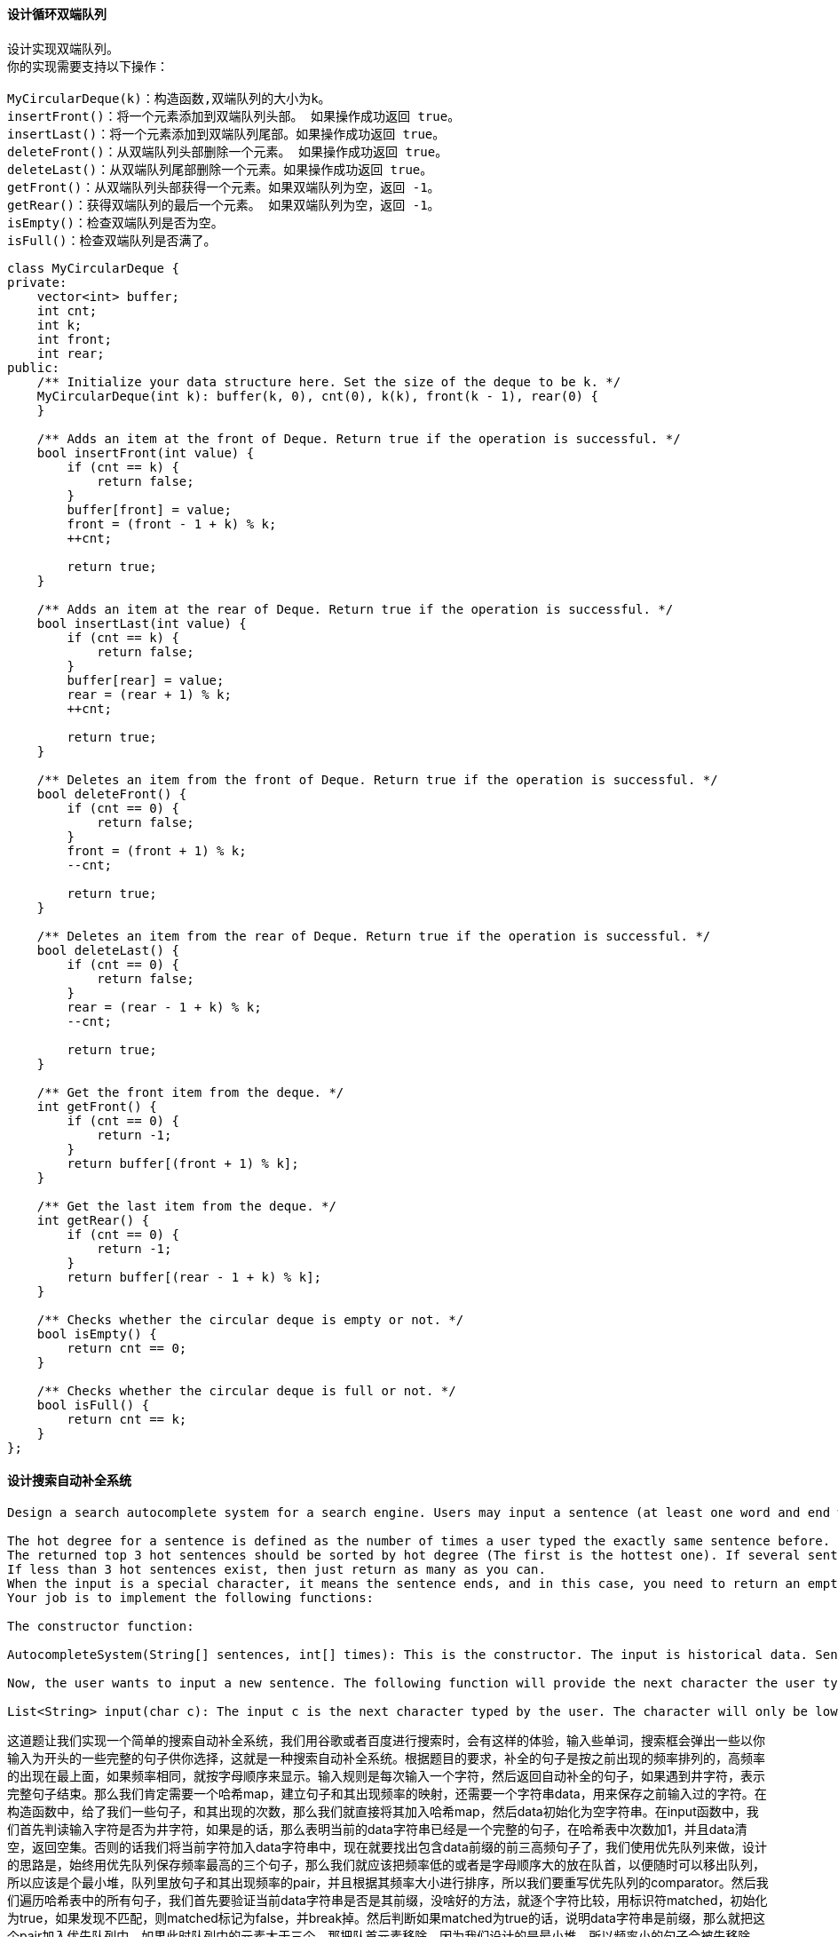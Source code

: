 ==== 设计循环双端队列

----
设计实现双端队列。
你的实现需要支持以下操作：

MyCircularDeque(k)：构造函数,双端队列的大小为k。
insertFront()：将一个元素添加到双端队列头部。 如果操作成功返回 true。
insertLast()：将一个元素添加到双端队列尾部。如果操作成功返回 true。
deleteFront()：从双端队列头部删除一个元素。 如果操作成功返回 true。
deleteLast()：从双端队列尾部删除一个元素。如果操作成功返回 true。
getFront()：从双端队列头部获得一个元素。如果双端队列为空，返回 -1。
getRear()：获得双端队列的最后一个元素。 如果双端队列为空，返回 -1。
isEmpty()：检查双端队列是否为空。
isFull()：检查双端队列是否满了。
----

[source, cpp, linenums]
----
class MyCircularDeque {
private:
    vector<int> buffer;
    int cnt;
    int k;
    int front;
    int rear;
public:
    /** Initialize your data structure here. Set the size of the deque to be k. */
    MyCircularDeque(int k): buffer(k, 0), cnt(0), k(k), front(k - 1), rear(0) {
    }

    /** Adds an item at the front of Deque. Return true if the operation is successful. */
    bool insertFront(int value) {
        if (cnt == k) {
            return false;
        }
        buffer[front] = value;
        front = (front - 1 + k) % k;
        ++cnt;

        return true;
    }

    /** Adds an item at the rear of Deque. Return true if the operation is successful. */
    bool insertLast(int value) {
        if (cnt == k) {
            return false;
        }
        buffer[rear] = value;
        rear = (rear + 1) % k;
        ++cnt;

        return true;
    }

    /** Deletes an item from the front of Deque. Return true if the operation is successful. */
    bool deleteFront() {
        if (cnt == 0) {
            return false;
        }
        front = (front + 1) % k;
        --cnt;

        return true;
    }

    /** Deletes an item from the rear of Deque. Return true if the operation is successful. */
    bool deleteLast() {
        if (cnt == 0) {
            return false;
        }
        rear = (rear - 1 + k) % k;
        --cnt;

        return true;
    }

    /** Get the front item from the deque. */
    int getFront() {
        if (cnt == 0) {
            return -1;
        }
        return buffer[(front + 1) % k];
    }

    /** Get the last item from the deque. */
    int getRear() {
        if (cnt == 0) {
            return -1;
        }
        return buffer[(rear - 1 + k) % k];
    }

    /** Checks whether the circular deque is empty or not. */
    bool isEmpty() {
        return cnt == 0;
    }

    /** Checks whether the circular deque is full or not. */
    bool isFull() {
        return cnt == k;
    }
};
----

==== 设计搜索自动补全系统

----
Design a search autocomplete system for a search engine. Users may input a sentence (at least one word and end with a special character '#'). For each character they type except '#', you need to return the top 3historical hot sentences that have prefix the same as the part of sentence already typed. Here are the specific rules:

The hot degree for a sentence is defined as the number of times a user typed the exactly same sentence before.
The returned top 3 hot sentences should be sorted by hot degree (The first is the hottest one). If several sentences have the same degree of hot, you need to use ASCII-code order (smaller one appears first).
If less than 3 hot sentences exist, then just return as many as you can.
When the input is a special character, it means the sentence ends, and in this case, you need to return an empty list.
Your job is to implement the following functions:

The constructor function:

AutocompleteSystem(String[] sentences, int[] times): This is the constructor. The input is historical data. Sentences is a string array consists of previously typed sentences. Times is the corresponding times a sentence has been typed. Your system should record these historical data.

Now, the user wants to input a new sentence. The following function will provide the next character the user types:

List<String> input(char c): The input c is the next character typed by the user. The character will only be lower-case letters ('a' to 'z'), blank space (' ') or a special character ('#'). Also, the previously typed sentence should be recorded in your system. The output will be the top 3 historical hot sentences that have prefix the same as the part of sentence already typed.
----

这道题让我们实现一个简单的搜索自动补全系统，我们用谷歌或者百度进行搜索时，会有这样的体验，输入些单词，搜索框会弹出一些以你输入为开头的一些完整的句子供你选择，这就是一种搜索自动补全系统。根据题目的要求，补全的句子是按之前出现的频率排列的，高频率的出现在最上面，如果频率相同，就按字母顺序来显示。输入规则是每次输入一个字符，然后返回自动补全的句子，如果遇到井字符，表示完整句子结束。那么我们肯定需要一个哈希map，建立句子和其出现频率的映射，还需要一个字符串data，用来保存之前输入过的字符。在构造函数中，给了我们一些句子，和其出现的次数，那么我们就直接将其加入哈希map，然后data初始化为空字符串。在input函数中，我们首先判读输入字符是否为井字符，如果是的话，那么表明当前的data字符串已经是一个完整的句子，在哈希表中次数加1，并且data清空，返回空集。否则的话我们将当前字符加入data字符串中，现在就要找出包含data前缀的前三高频句子了，我们使用优先队列来做，设计的思路是，始终用优先队列保存频率最高的三个句子，那么我们就应该把频率低的或者是字母顺序大的放在队首，以便随时可以移出队列，所以应该是个最小堆，队列里放句子和其出现频率的pair，并且根据其频率大小进行排序，所以我们要重写优先队列的comparator。然后我们遍历哈希表中的所有句子，我们首先要验证当前data字符串是否是其前缀，没啥好的方法，就逐个字符比较，用标识符matched，初始化为true，如果发现不匹配，则matched标记为false，并break掉。然后判断如果matched为true的话，说明data字符串是前缀，那么就把这个pair加入优先队列中，如果此时队列中的元素大于三个，那把队首元素移除，因为我们设计的是最小堆，所以频率小的句子会被先移除。然后就是将优先队列的元素加到结果res中，由于先出队列的是频率小的句子，所以要加到结果res的末尾，参见代码如下： +

[source, cpp, linenums]
----
class AutocompleteSystem {
public:
    AutocompleteSystem(vector<string> sentences, vector<int> times) {
        for (int i = 0; i < sentences.size(); ++i) {
            freq[sentences[i]] += times[i];
        }
        data = "";
    }

    vector<string> input(char c) {
        if (c == '#') {
            ++freq[data];
            data = "";
            return {};
        }
        data.push_back(c);
        auto cmp = [](pair<string, int>& a, pair<string, int>& b) {
            return a.second > b.second || (a.second == b.second && a.first < b.first);
        };
        priority_queue<pair<string, int>, vector<pair<string, int>>, decltype(cmp) > q(cmp);
        for (auto f : freq) {
            bool matched = true;
            for (int i = 0; i < data.size(); ++i) {
                if (data[i] != f.first[i]) {
                    matched = false;
                    break;
                }
            }
            if (matched) {
                q.push(f);
                if (q.size() > 3) q.pop();
            }
        }
        vector<string> res(q.size());
        for (int i = q.size() - 1; i >= 0; --i) {
            res[i] = q.top().first; q.pop();
        }
        return res;
    }

private:
    unordered_map<string, int> freq;
    string data;
};
----

==== 子数组的最大平均值

Given an array consisting of n integers, find the contiguous subarray of given length k that has the maximum average value. And you need to output the maximum average value. +

这道题给了我们一个数组nums，还有一个数字k，让我们找长度为k且平均值最大的子数组。由于子数组必须是连续的，所以我们不能给数组排序。那么怎么办呢，在博主印象中，计算子数组之和的常用方法应该是建立累加数组，然后我们可以快速计算出任意一个长度为k的子数组，用来更新结果res，从而得到最大的那个，参见代码如下： +

**解法1:** +
[source, cpp, linenums]
----
class Solution {
public:
    double findMaxAverage(vector<int>& nums, int k) {
        int n = nums.size();
        vector<int> sums = nums;
        for (int i = 1; i < n; ++i) {
            sums[i] = sums[i - 1] + nums[i];
        }
        double mx = sums[k - 1];
        for (int i = k; i < n; ++i) {
            mx = max(mx, (double)sums[i] - sums[i - k]);
        }
        return mx / k;
    }
};
----

由于这道题子数组的长度k是确定的，所以我们其实没有必要建立整个累加数组，而是先算出前k个数字的和，然后就像维护一个滑动窗口一样，将窗口向右移动一位，即加上一个右边的数字，减去一个左边的数字，就等同于加上右边数字减去左边数字的差值，然后每次更新结果res即可，参见代码如下： +

**解法2:** +
[source, cpp, linenums]
----
class Solution {
public:
    double findMaxAverage(vector<int>& nums, int k) {
        double sum = accumulate(nums.begin(), nums.begin() + k, 0), res = sum;
        for (int i = k; i < nums.size(); ++i) {
            sum += nums[i] - nums[i - k];
            res = max(res, sum);
        }
        return res / k;
    }
};

----

==== 子数组的最大平均值之二

Given an array consisting of n integers, find the contiguous subarray whose length is greater than or equal to k that has the maximum average value. And you need to output the maximum average value. +

这道题是之前那道Maximum Average Subarray I的拓展，那道题说是要找长度为k的子数组的最大平均值，而这道题要找长度大于等于k的子数组的最大平均值。加了个大于k的条件，那么情况就复杂很多了，之前只要遍历所有长度为k的子数组就行了，现在还要包括所有长度大于k的子数组。我们首先来看brute force的方法，就是遍历所有的长度大于等于k的子数组，并计算平均值并更新结果res。那么我们先建立累加和数组sums，结果res初始化为前k个数字的平均值，然后让i从k+1个数字开始遍历，那么此时的sums[i]就是前k+1个数组组成的子数组之和，我们用其平均数来更新结果res，然后要做的就是从开头开始去掉数字，直到子数组剩余k个数字为止，然后用其平均值来更新解结果res，通过这种方法，我们就遍历了所有长度大于等于k的子数组。这里需要注意的一点是，更新结果res的步骤不能写成res = min(res, t / (i + 1)) 这种形式，会TLE，必须要在if中判断 t > res * (i + 1) 才能accept，写成t / (i + 1) > res 也不行，必须要用乘法，这也说明了计算机不喜欢算除法吧，参见代码如下： +

**解法1:** +
[source, cpp, linenums]
----
class Solution {
public:
    double findMaxAverage(vector<int>& nums, int k) {
        int n = nums.size();
        vector<int> sums = nums;
        for (int i = 1; i < n; ++i) {
            sums[i] = sums[i - 1] + nums[i];
        }
        double res = (double)sums[k - 1] / k;
        for (int i = k; i < n; ++i) {
            double t = sums[i];
            if (t > res * (i + 1)) res = t / (i + 1);
            for (int j = i - k; j >= 0; --j) {
                t = sums[i] -  sums[j];
                if (t > res * (i - j)) res = t / (i - j);
            }
        }
        return res;
    }
};
----

我们再来看一种O(n2)时间复杂度的方法，这里对上面的解法进行了空间上的优化，并没有长度为n数组，而是使用了preSum和sum两个变量来代替，preSum初始化为前k个数字之和，sum初始化为preSum，结果res初始化为前k个数字的平均值，
然后从第k+1个数字开始遍历，首先preSum加上这个数字，sum更新为preSum，然后此时用当前k+1个数字的平均值来更新结果res。
和上面的方法一样，我们还是要从开头开始去掉数字，直到子数组剩余k个数字为止，然后用其平均值来更新解结果res，那么每次就用sum减去nums[j]，就可以不断的缩小子数组的长度了，用当前平均值更新结果res，注意还是要用乘法来判断大小，参见代码如下: +

**解法2:** +
[source, cpp, linenums]
----
class Solution {
public:
    double findMaxAverage(vector<int>& nums, int k) {
        double preSum = accumulate(nums.begin(), nums.begin() + k, 0);
        double sum = preSum, res = preSum / k;
        for (int i = k; i < nums.size(); ++i) {
            preSum += nums[i];
            sum = preSum;
            if (sum > res * (i + 1)) res = sum / (i + 1);
            for (int j = 0; j <= i - k; ++j) {
                sum -= nums[j];
                if (sum > res * (i - j)) res = sum / (i - j);
            }
        }
        return res;
    }
};
----

----
下面来看一种优化时间复杂度到O(nlg(max - min))的解法，其中max和min分别是数组中的最大值和最小值，是利用了二分搜索法，博主之前写了一篇LeetCode Binary Search Summary 二分搜索法小结的博客，这里的二分法应该是小结的第四类，也是最难的那一类，因为判断折半的方向是一个子函数，这里我们没有用子函数，而是写到了一起，可以抽出来成为一个子函数，这一类的特点就是不再是简单的大小比较，而是需要一些复杂的操作来确定折半方向。这里主要借鉴了蔡文森特大神的帖子，所求的最大平均值一定是介于原数组的最大值和最小值之间，所以我们的目标是用二分法来快速的在这个范围内找到我们要求的最大平均值，初始化left为原数组的最小值，right为原数组的最大值，然后mid就是left和right的中间值，难点就在于如何得到mid和要求的最大平均值之间的大小关系，从而判断折半方向。我们想，如果我们已经算出来了这个最大平均值maxAvg，那么对于任意一个长度大于等于k的数组，如果让每个数字都减去maxAvg，那么得到的累加差值一定是小于等于0的，这个不难理解，比如下面这个数组：

[1, 2, 3, 4]   k = 2

我们一眼就可以看出来最大平均值maxAvg = 3.5，所以任何一个长度大于等于2的子数组每个数字都减去maxAvg的差值累加起来都小于等于0，只有产生这个最大平均值的子数组[3, 4]，算出来才正好等于0，其他都是小于0的。那么我们可以根据这个特点来确定折半方向，我们通过left和right值算出来的mid，可以看作是maxAvg的一个candidate，所以我们就让数组中的每一个数字都减去mid，然后算差值的累加和，一旦发现累加和大于0了，那么说明我们mid比maxAvg小，这样就可以判断方向了。

我们建立一个累加和数组sums，然后求出原数组中最小值赋给left，最大值赋给right，题目中说了误差是1e-5，所以我们的循环条件就是right比left大1e-5，然后我们算出来mid，定义一个minSum初始化为0，布尔型变量check，初始化为false。然后开始遍历数组，先更新累加和数组sums，注意这个累加和数组不是原始数字的累加，而是它们和mid相减的差值累加。我们的目标是找长度大于等于k的子数组的平均值大于mid，由于我们每个数组都减去了mid，那么就转换为找长度大于等于k的子数组的差累积值大于0。我们建立差值累加数组的意义就在于通过sums[i] - sums[j]来快速算出j和i位置中间数字之和，那么我们只要j和i中间正好差k个数字即可，然后minSum就是用来保存j位置之前的子数组差累积的最小值，所以当i >= k时，我们用sums[i - k]来更新minSum，这里的i - k就是j的位置，然后判断如果sums[i] - minSum > 0了，说明我们找到了一段长度大于等k的子数组平均值大于mid了，就可以更新left为mid了，我们标记check为true，并退出循环。在for循环外面，当check为true的时候，left更新为mid，否则right更新为mid，参见代码如下：
----

**解法3:** +
[source, cpp, linenums]
----
class Solution {
public:
    double findMaxAverage(vector<int>& nums, int k) {
        int n = nums.size();
        vector<double> sums(n + 1, 0);
        double left = *min_element(nums.begin(), nums.end());
        double right = *max_element(nums.begin(), nums.end());
        while (right - left > 1e-5) {
            double minSum = 0, mid = left + (right - left) / 2;
            bool check = false;
            for (int i = 1; i <= n; ++i) {
                sums[i] = sums[i - 1] + nums[i - 1] - mid;
                if (i >= k) {
                    minSum = min(minSum, sums[i - k]);
                }
                if (i >= k && sums[i] > minSum) {check = true; break;}
            }
            if (check) left = mid;
            else right = mid;
        }
        return left;
    }
};
----

下面这种解法对上面的方法优化了空间复杂度 ，使用preSum和sum来代替数组，思路和上面完全一样，可以参加上面的讲解，注意这里我们的第二个if中是判断i >= k - 1，而上面的方法是判断i >= k，这是因为上面的sums数组初始化了n + 1个元素，注意坐标的转换，而第一个if中i >= k不变是因为j和i之间就差了k个，所以不需要考虑坐标的转换，参见代码如下： +

**解法4:** +
[source, cpp, linenums]
----
class Solution {
public:
    double findMaxAverage(vector<int>& nums, int k) {
        double left = *min_element(nums.begin(), nums.end());
        double right = *max_element(nums.begin(), nums.end());
        while (right - left > 1e-5) {
            double minSum = 0, sum = 0, preSum = 0, mid = left + (right - left) / 2;
            bool check = false;
            for (int i = 0; i < nums.size(); ++i) {
                sum += nums[i] - mid;
                if (i >= k) {
                    preSum += nums[i - k] - mid;
                    minSum = min(minSum, preSum);
                }
                if (i >= k - 1 && sum > minSum) {check = true; break;}
            }
            if (check) left = mid;
            else right = mid;
        }
        return left;
    }
};
----

==== 设置不匹配

----
The set S originally contains numbers from 1 to n. But unfortunately, due to the data error, one of the numbers in the set got duplicated to another number in the set, which results in repetition of one number and loss of another number.

Given an array nums representing the data status of this set after the error. Your task is to firstly find the number occurs twice and then find the number that is missing. Return them in the form of an array.
----
这道题给了我们一个长度为n的数组，说里面的数字是从1到n，但是有一个数字重复出现了一次，从而造成了另一个数字的缺失，让我们找出重复的数字和缺失的数字。那么最直接的一种解法就是统计每个数字出现的次数了，然后再遍历次数数组，如果某个数字出现了两次就是重复数，如果出现了0次，就是缺失数，参见代码如下： +

**解法1:** +
[source, cpp, linenums]
----
class Solution {
public:
    vector<int> findErrorNums(vector<int>& nums) {
        vector<int> res(2, 0), cnt(nums.size(), 0);
        for (int num : nums) ++cnt[num - 1];
        for (int i = 0; i < cnt.size(); ++i) {
            if (res[0] != 0 && res[1] != 0) return res;
            if (cnt[i] == 2) res[0] = i + 1;
            else if (cnt[i] == 0) res[1] = i + 1;
        }
        return res;
    }
};
----

我们来看一种更省空间的解法，这种解法思路相当巧妙，遍历每个数字，然后将其应该出现的位置上的数字变为其相反数，这样如果我们再变为其相反数之前已经成负数了，说明该数字是重复数，将其将入结果res中，然后再遍历原数组，如果某个位置上的数字为正数，说明该位置对应的数字没有出现过，加入res中即可，参见代码如下： +

**解法2:** +
[source, cpp, linenums]
----
class Solution {
public:
    vector<int> findErrorNums(vector<int>& nums) {
        vector<int> res(2, -1);
        for (int i : nums) {
            if (nums[abs(i) - 1] < 0) res[0] = abs(i);
            else nums[abs(i) - 1] *= -1;
        }
        for (int i = 0; i < nums.size(); ++i) {
            if (nums[i] > 0) res[1] = i + 1;
        }
        return res;
    }
};
----

下面这种方法也很赞，首先我们把乱序的数字放到其正确的位置上，用while循环来不停的放，直到该数字在正确的位置上，那么一旦数组有序了，我们只要从头遍历就能直接找到重复的数字，然后缺失的数字同样也就知道了，参见代码如下： +
**解法3:** +
[source, cpp, linenums]
----
class Solution {
public:
    vector<int> findErrorNums(vector<int>& nums) {
        for (int i = 0; i < nums.size(); ++i) {
            while (nums[i] != nums[nums[i] - 1]) swap(nums[i], nums[nums[i] - 1]);
        }
        for (int i = 0; i < nums.size(); ++i) {
            if (nums[i] != i + 1) return {nums[i], i + 1};
        }
    }
};
----

==== 链对的最大长度

----
You are given n pairs of numbers. In every pair, the first number is always smaller than the second number.

Now, we define a pair (c, d) can follow another pair (a, b) if and only if b < c. Chain of pairs can be formed in this fashion.

Given a set of pairs, find the length longest chain which can be formed. You needn't use up all the given pairs. You can select pairs in any order.
----

这道题给了我们一些链对，规定了如果后面链对的首元素大于前链对的末元素，那么这两个链对就可以链起来，问我们最大能链多少个。
那么我们想，由于规定了链对的首元素一定小于尾元素，我们需要比较的是某个链表的首元素和另一个链表的尾元素之间的关系，
如果整个链对数组是无序的，那么就很麻烦，所以我们需要做的是首先对链对数组进行排序，按链对的尾元素进行排序，小的放前面。
这样我们就可以利用Greedy算法进行求解了。我们可以用一个栈，先将第一个链对压入栈，然后对于后面遍历到的每一个链对，
我们看其首元素是否大于栈顶链对的尾元素，如果大于的话，就将当前链对压入栈，这样最后我们返回栈中元素的个数即可，参见代码如下： +

**解法1:** +
[source, cpp, linenums]
----
class Solution {
public:
    int findLongestChain(vector<vector<int>>& pairs) {
        stack<vector<int>> st;
        sort(pairs.begin(), pairs.end(), [](vector<int>& a, vector<int>& b) {
            return a[1] < b[1];
        });
        for (auto pair : pairs) {
            if (st.empty()) st.push(pair);
            else {
                auto t = st.top();
                if (pair[0] > t[1]) st.push(pair);
            }
        }
        return st.size();
    }
};
----

我们可以对上面解法的空间进行优化，并不需要用栈来记录最长链上的每一个链对。而是用一个变量end来记录当前比较到的尾元素的值，初始化为最小值，然后遍历的时候，如果当前链对的首元素大于end，那么结果res自增1，end更新为当前链对的尾元素，参见代码如下： +

**解法2:** +
[source, cpp, linenums]
----
class Solution {
public:
    int findLongestChain(vector<vector<int>>& pairs) {
        int res = 0, end = INT_MIN;
        sort(pairs.begin(), pairs.end(), [](vector<int>& a, vector<int>& b) {
            return a[1] < b[1];
        });
        for (auto pair : pairs) {
            if (pair[0] > end) {
                ++res;
                end = pair[1];
            }
        }
        return res;
    }
};
----

==== 回文子字符串

----
Given a string, your task is to count how many palindromic substrings in this string.

The substrings with different start indexes or end indexes are counted as different substrings even they consist of same characters.
----

这道题给了我们一个字符串，让我们计算有多少个回文子字符串。博主看到这个题，下意识的想着应该是用DP来做，哼哼哧哧写了半天，修修补补，终于通过了，但是博主写的DP不是最简便的方法，略显复杂，这里就不贴了。还是直接讲解大神们的解法好了。其实这道题也可以用递归来做，而且思路非常的简单粗暴。就是以字符串中的每一个字符都当作回文串中间的位置，然后向两边扩散，每当成功匹配两个左右两个字符，结果res自增1，然后再比较下一对。注意回文字符串有奇数和偶数两种形式，如果是奇数长度，那么i位置就是中间那个字符的位置，所以我们左右两遍都从i开始遍历；如果是偶数长度的，那么i是最中间两个字符的左边那个，右边那个就是i+1，这样就能cover所有的情况啦，而且都是不同的回文子字符串，参见代码如下： +

**解法1:** +
[source, cpp, linenums]
----
class Solution {
public:
    int countSubstrings(string s) {
        if (s.empty()) return 0;
        int n = s.size(), res = 0;
        for (int i = 0; i < n; ++i) {
            helper(s, i, i, res);
            helper(s, i, i + 1, res);
        }
        return res;
    }
    void helper(string s, int i, int j, int& res) {
        while (i >= 0 && j < s.size() && s[i] == s[j]) {
            --i; ++j; ++res;
        }
    }
};
----

在刚开始的时候博主提到了自己写的DP的方法比较复杂，为什么呢，因为博主的dp[i][j]定义的是范围[i, j]之间的子字符串的个数，这样我们其实还需要一个二维数组来记录子字符串[i, j]是否是回文串，那么我们直接就将dp[i][j]定义成子字符串[i, j]是否是回文串就行了，然后我们i从n-1往0遍历，j从i往n-1遍历，然后我们看s[i]和s[j]是否相等，这时候我们需要留意一下，有了s[i]和s[j]相等这个条件后，i和j的位置关系很重要，如果i和j相等了，那么dp[i][j]肯定是true；如果i和j是相邻的，那么dp[i][j]也是true；如果i和j中间只有一个字符，那么dp[i][j]还是true；如果中间有多余一个字符存在，那么我们需要看dp[i+1][j-1]是否为true，若为true，那么dp[i][j]就是true。赋值dp[i][j]后，如果其为true，结果res自增1，参见代码如下： +

**解法2:** +
[source, cpp, linenums]
----
class Solution {
public:
    int countSubstrings(string s) {
        int n = s.size(), res = 0;
        vector<vector<bool>> dp(n, vector<bool>(n, false));
        for (int i = n - 1; i >= 0; --i) {
            for (int j = i; j < n; ++j) {
                dp[i][j] = (s[i] == s[j]) && (j - i <= 2 || dp[i + 1][j - 1]);
                if (dp[i][j]) ++res;
            }
        }
        return res;
    }
};
----

==== 替换单词
----
In English, we have a concept called root, which can be followed by some other words to form another longer word - let's call this word successor. For example, the root an, followed by other, which can form another word another.

Now, given a dictionary consisting of many roots and a sentence. You need to replace all the successor in the sentence with the root forming it. If a successor has many roots can form it, replace it with the root with the shortest length.

You need to output the sentence after the replacement.
----

这道题给了我们一个前缀字典，又给了一个句子，让我们将句子中较长的单词换成其前缀(如果在前缀字典中存在的话)。我们对于句子中的一个长单词如何找前缀呢，是不是可以根据第一个字母来快速定位呢，比如cattle这个单词的首字母是c，那么我们在前缀字典中找所有开头是c的前缀，为了方便查找，我们将首字母相同的前缀都放到同一个数组中，总共需要26个数组，所以我们可以定义一个二维数组来装这些前缀。
还有，我们希望短前缀在长前缀的前面，因为题目中要求用最短的前缀来替换单词，所以我们可以先按单词的长度来给所有的前缀排序，然后再依次加入对应的数组中，这样就可以保证短的前缀在前面。 +

下面我们就要来遍历句子中的每一个单词了，由于C++中没有split函数，所以我们就采用字符串流来提取每一个单词，对于遍历到的单词，我们根据其首字母查找对应数组中所有以该首字母开始的前缀，然后直接用substr函数来提取单词中和前缀长度相同的子字符串来跟前缀比较，如果二者相等，说明可以用前缀来替换单词，然后break掉for循环。别忘了单词之前还要加上空格，参见代码如下： +

**解法1:** +
[source, cpp, linenums]
----
class Solution {
public:
    string replaceWords(vector<string>& dict, string sentence) {
        string res = "", t = "";
        vector<vector<string>> v(26);
        istringstream is(sentence);
        sort(dict.begin(), dict.end(), [](string &a, string &b) {return a.size() < b.size();});
        for (string word : dict) {
            v[word[0] - 'a'].push_back(word);
        }
        while (is >> t) {
            for (string word : v[t[0] - 'a']) {
                if (t.substr(0, word.size()) == word) {
                    t = word;
                    break;
                }
            }
            res += t + " ";
        }
        res.pop_back();
        return res;
    }
};
----

你以为想出了上面的解法，这道题就算做完了？? Naive! ! ! 这道题最好的解法其实是用前缀树(Trie / Prefix Tree)来做，关于前缀树使用之前有一道很好的入门题Implement Trie (Prefix Tree)。了解了前缀树的原理机制，那么我们就可以发现这道题其实很适合前缀树的特点。我们要做的就是把所有的前缀都放到前缀树里面，而且在前缀的最后一个结点的地方将标示isWord设为true，表示从根节点到当前结点是一个前缀，然后我们在遍历单词中的每一个字母，我们都在前缀树查找，如果当前字母对应的结点的表示isWord是true，我们就返回这个前缀，如果当前字母对应的结点在前缀树中不存在，我们就返回原单词，这样就能完美的解决问题了。所以啊，以后遇到了有关前缀或者类似的问题，一定不要忘了前缀树这个神器哟～ +

**解法2:** +
[source, cpp, linenums]
----
class Solution {
public:
    class TrieNode {
    public:
        bool isWord;
        TrieNode *child[26];
        TrieNode(): isWord(false) {
            for (auto &a : child) a = NULL;
        }
    };

    string replaceWords(vector<string>& dict, string sentence) {
        string res = "", t = "";
        istringstream is(sentence);
        TrieNode *root = new TrieNode();
        for (string word : dict) {
            insert(root, word);
        }
        while (is >> t) {
            if (!res.empty()) res += " ";
            res += findPrefix(root, t);
        }
        return res;
    }

    void insert(TrieNode* node, string word) {
        for (char c : word) {
            if (!node->child[c - 'a']) node->child[c - 'a'] = new TrieNode();
            node = node->child[c - 'a'];
        }
        node->isWord = true;
    }

    string findPrefix(TrieNode* node, string word) {
        string cur = "";
        for (char c : word) {
            if (!node->child[c - 'a']) break;
            cur.push_back(c);
            node = node->child[c - 'a'];
            if (node->isWord) return cur;
        }
        return word;
    }
};
----

==== 刀塔二参议院

----
In the world of Dota2, there are two parties: the Radiant and the Dire.

The Dota2 senate consists of senators coming from two parties. Now the senate wants to make a decision about a change in the Dota2 game. The voting for this change is a round-based procedure. In each round, each senator can exercise one of the two rights:

Ban one senator's right:
A senator can make another senator lose all his rights in this and all the following rounds.
Announce the victory:
If this senator found the senators who still have rights to vote are all from the same party, he can announce the victory and make the decision about the change in the game.

Given a string representing each senator's party belonging. The character 'R' and 'D' represent the Radiant party and the Dire party respectively. Then if there are n senators, the size of the given string will be n.

The round-based procedure starts from the first senator to the last senator in the given order. This procedure will last until the end of voting. All the senators who have lost their rights will be skipped during the procedure.

Suppose every senator is smart enough and will play the best strategy for his own party, you need to predict which party will finally announce the victory and make the change in the Dota2 game. The output should be Radiant or Dire.
----

该来的总会来！！！自从上次LeetCode拿提莫出题Teemo Attacking后，我就知道刀塔早晚也难逃魔掌，这道题直接就搞起了刀塔二。不过话说如果你是从魔兽3无缝过渡到刀塔，那么应该熟悉了两个阵营的叫法，近卫和天灾。刀塔二里面不知道搞什么鬼，改成了光辉和梦魇，不管了，反正跟这道题的解法没什么关系。这道题模拟了刀塔类游戏开始之前的BP过程，两个阵营按顺序Ban掉对方的英雄，看最后谁剩下来了，就返回哪个阵营。那么博主能想到的简单暴力的方法就是先统计所有R和D的个数，然后从头开始遍历，如果遇到了R，就扫描之后所有的位置，然后还要扫描R前面的位置，这就要用到数组的环形遍历的知识了，其实就是坐标对总长度取余，使其不会越界，如果我们找到了下一个D，就将其标记为B，然后对应的计数器cntR自减1。对于D也是同样处理，我们的while循环的条件是cntR和cntD都要大于0，当有一个等于0了的话，那么推出循环，返回那个不为0的阵营即可，参见代码如下： +

**解法1:** +
[source, cpp, linenums]
----
class Solution {
public:
    string predictPartyVictory(string senate) {
        int n = senate.size(), cntR = 0, cntD = 0;
        for (char c : senate) {
            c == 'R' ? ++cntR : ++cntD;
        }
        if (cntR == 0) return "Dire";
        if (cntD == 0) return "Radiant";
        while (cntR > 0 && cntD > 0) {
            for (int i = 0; i < n; ++i) {
                if (senate[i] == 'R') {
                    for (int j = i + 1; j < i + n; ++j) {
                        if (senate[j % n] == 'D') {
                            senate[j % n] = 'B';
                            --cntD;
                            break;
                        }
                    }
                } else if (senate[i] == 'D') {
                    for (int j = i + 1; j < i + n; ++j) {
                        if (senate[j % n] == 'R') {
                            senate[j % n] = 'B';
                            --cntR;
                            break;
                        }
                    }
                }
            }
        }
        return cntR != 0 ? "Radiant" : "Dire";
    }
};
----

上面的暴力搜索的方法略显复杂，我们其实有更好的方法来做，我们可以用两个队列queue，把各自阵营的位置存入不同的队列里面，然后进行循环，每次从两个队列各取一个位置出来，看其大小关系，小的那个说明在前面，就可以把后面的那个Ban掉，所以我们要把小的那个位置要加回队列里面，但是不能直接加原位置，因为下一轮才能再轮到他来Ban，所以我们要加上一个n，再排入队列。这样当某个队列为空时，推出循环，我们返回不为空的那个阵营，参见代码如下： +
**解法2:** +
[source, cpp, linenums]
----
class Solution {
public:
    string predictPartyVictory(string senate) {
        int n = senate.size();
        queue<int> q1, q2;
        for (int i = 0; i < n; ++i) {
            (senate[i] == 'R') ? q1.push(i) : q2.push(i);
        }
        while (!q1.empty() && !q2.empty()) {
            int i = q1.front(); q1.pop();
            int j = q2.front(); q2.pop();
            (i < j) ? q1.push(i + n) : q2.push(j + n);
        }
        return (q1.size() > q2.size()) ? "Radiant" : "Dire";
    }
};
----

==== 两键的键盘

----
Initially on a notepad only one character 'A' is present. You can perform two operations on this notepad for each step:

Copy All: You can copy all the characters present on the notepad (partial copy is not allowed).
Paste: You can paste the characters which are copied last time.

Given a number n. You have to get exactly n 'A' on the notepad by performing the minimum number of steps permitted. Output the minimum number of steps to get n 'A'.
----

----
这道题只给了我们两个按键，如果只能选择两个按键，那么博主一定会要复制和粘贴，此二键在手，天下我有！！！果然，这道题就是给了我们复制和粘贴这两个按键，然后给了我们了一个A，我们的目标时利用这两个键来打印出n个A，注意复制的时候时全部复制，不能选择部分来复制，然后复制和粘贴都算操作步骤，问我们打印出n个A需要多少步操作。对于这种有明显的递推特征的题，我们要有隐约的感觉，一定要尝试递归和DP。递归解法一般接近于暴力搜索，但是有时候是可以优化的，从而能够通过OJ。而一旦递归不行的话，那么一般来说DP这个大杀器都能解的。还有一点，对于这种题，找规律最重要，DP要找出递推公式，而如果无法发现内在的联系，那么递推公式就比较难写出来了。所以，我们需要从简单的例子开始分析，试图找规律：

当n = 1时，已经有一个A了，我们不需要其他操作，返回0

当n = 2时，我们需要复制一次，粘贴一次，返回2

当n = 3时，我们需要复制一次，粘贴两次，返回3

当n = 4时，这就有两种做法，一种是我们需要复制一次，粘贴三次，共4步，另一种是先复制一次，粘贴一次，得到AA，然后再复制一次，粘贴一次，得到AAAA，两种方法都是返回4

当n = 5时，我们需要复制一次，粘贴四次，返回5

当n = 6时，我们需要复制一次，粘贴两次，得到AAA，再复制一次，粘贴一次，得到AAAAAA，共5步，返回5

通过分析上面这6个简单的例子，我想我们已经可以总结出一些规律了，首先对于任意一个n(除了1以外)，我们最差的情况就是用n步，不会再多于n步，但是有可能是会小于n步的，比如n=6时，就只用了5步，仔细分析一下，发现时先拼成了AAA，再复制粘贴成了AAAAAA。那么什么情况下可以利用这种方法来减少步骤呢，分析发现，小模块的长度必须要能整除n，这样才能拆分。对于n=6，我们其实还可先拼出AA，然后再复制一次，粘贴两次，得到的还是5。分析到这里，我想解题的思路应该比较清晰了，我们要找出n的所有因子，然后这个因子可以当作模块的个数，我们再算出模块的长度n/i，调用递归，加上模块的个数i来更新结果res即可，参见代码如下：
----

**解法1:** +
[source, cpp, linenums]
----
class Solution {
public:
    int minSteps(int n) {
        if (n == 1) return 0;
        int res = n;
        for (int i = n - 1; i > 1; --i) {
            if (n % i == 0) {
                res = min(res, minSteps(n / i) + i);
            }
        }
        return res;
    }
};
----

下面这种方法是用DP来做的，我们可以看出来，其实就是上面递归解法的迭代形式，思路没有任何区别，参见代码如下： +

**解法2:** +
[source, cpp, linenums]
----
class Solution {
public:
    int minSteps(int n) {
        vector<int> dp(n + 1, 0);
        for (int i = 2; i <= n; ++i) {
            dp[i] = i;
            for (int j = i - 1; j > 1; --j) {
                if (i % j == 0) {
                    dp[i] = min(dp[i], dp[j] + i / j);
                }
            }
        }
        return dp[n];
    }
};
----

下面我们来看一种省空间的方法，我们不需要记录每一个中间值，而是通过改变n的值来实时累加结果res，参见代码如下： +
**解法3:** +
[source, cpp, linenums]
----
class Solution {
public:
    int minSteps(int n) {
        int res = 0;
        for (int i = 2; i <= n; ++i) {
            while (n % i == 0) {
                res += i;
                n /= i;
            }
        }
        return res;
    }
};
----

====  四键的键盘

----
Imagine you have a special keyboard with the following keys:

Key 1: (A): Print one 'A' on screen.

Key 2: (Ctrl-A): Select the whole screen.

Key 3: (Ctrl-C): Copy selection to buffer.

Key 4: (Ctrl-V): Print buffer on screen appending it after what has already been printed.

Now, you can only press the keyboard for N times (with the above four keys), find out the maximum numbers of 'A' you can print on screen.
----

这道题给了我们四个操作，分别是打印A，全选，复制，粘贴。每个操作都算一个步骤，给了我们一个数字N，问我们N个操作最多能输出多个A。我们可以分析题目中的例子可以发现，N步最少都能打印N个A出来，因为我们可以每步都是打印A。那么能超过N的情况肯定就是使用了复制粘贴，这里由于全选和复制要占用两步，所以能增加A的个数的操作其实只有N-2步，那么我们如何确定打印几个A，剩下都是粘贴呢，其实是个trade off，A打印的太多或太少，都不会得到最大结果，所以打印A和粘贴的次数要接近，最简单的方法就是遍历所有的情况然后取最大值，打印A的次数在[1, N-3]之间，粘贴的次数为N-2-i，加上打印出的部分，就是N-1-i了，参见代码如下： +

**解法1:** +
[source, cpp, linenums]
----
class Solution {
public:
    int maxA(int N) {
        int res = N;
        for (int i = 1; i < N - 2; ++i) {
            res = max(res, maxA(i) * (N - 1 - i));
        }
        return res;
    }
};
----

这道题也可以用DP来做，我们用一个一维数组dp，其中dp[i]表示步骤总数为i时，能打印出的最多A的个数，初始化为N+1个，然后我们来想递推公式怎么求。对于dp[i]来说，求法其实跟上面的方法一样，还是要遍历所有打印A的个数，然后乘以粘贴的次数加1，用来更新dp[i]，参见代码如下： +

**解法2:** +
[source, cpp, linenums]
----
class Solution {
public:
    int maxA(int N) {
        vector<int> dp(N + 1, 0);
        for (int i = 0; i <= N; ++i) {
            dp[i] = i;
            for (int j = 1; j < i - 2; ++j) {
                dp[i] = max(dp[i], dp[j] * (i - j - 1));
            }
        }
        return dp[N];
    }
};
----

==== 寻找重复树

----
Given a binary tree, return all duplicate subtrees. For each kind of duplicate subtrees, you only need to return the root node of any oneof them.

Two trees are duplicate if they have the same structure with same node values.
----

这道题让我们寻找重复树，博主开始的思路是遍历每个结点，将结点值相同的结点放到一起，如果再遇到相同的结点值，则调用一个判断是否是相同树的子函数，
但是这样会有大量的重复运算，会TLE。后来去网上看大神们的解法，发现果然是很叼啊，用到了后序遍历，还有数组序列化，并且建立序列化跟其出现次数的映射，
这样如果我们得到某个结点的序列化字符串，而该字符串正好出现的次数为1，说明之前已经有一个重复树了，我们将当前结点存入结果res，
这样保证了多个重复树只会存入一个结点，参见代码如下： +

[source, cpp, linenums]
----
class Solution {
public:
    vector<TreeNode*> findDuplicateSubtrees(TreeNode* root) {
        vector<TreeNode*> res;
        unordered_map<string, int> m;
        helper(root, m, res);
        return res;
    }
    string helper(TreeNode* node, unordered_map<string, int>& m, vector<TreeNode*>& res) {
        if (!node) return "#";
        string str = to_string(node->val) + "," + helper(node->left, m, res) + "," + helper(node->right, m, res);
        if (m[str] == 1) res.push_back(node);
        ++m[str];
        return str;
    }
};
----

==== 两数之和之四 - 输入是二叉搜索树

Given a Binary Search Tree and a target number, return true if there exist two elements in the BST such that their sum is equal to the given target. +

这道题又是一道2sum的变种题，博主一直强调，平生不识TwoSum，刷尽LeetCode也枉然！只要是两数之和的题，一定要记得用哈希表来做，这道题只不过是把数组变成了一棵二叉树而已，换汤不换药，我们遍历二叉树就行，然后用一个哈希set，在递归函数函数中，如果node为空，返回false。如果k减去当前结点值在哈希set中存在，直接返回true；否则就将当前结点值加入哈希set，然后对左右子结点分别调用递归函数并且或起来返回即可，参见代码如下： +

**解法1:** +
[source, cpp, linenums]
----
class Solution {
public:
    bool findTarget(TreeNode* root, int k) {
        if (!root) return false;
        unordered_set<int> s;
        return helper(root, k, s);
    }
    bool helper(TreeNode* node, int k, unordered_set<int>& s) {
        if (!node) return false;
        if (s.count(k - node->val)) return true;
        s.insert(node->val);
        return helper(node->left, k, s) || helper(node->right, k, s);
    }
};
----

我们也可以用层序遍历来做，这样就是迭代的写法了，但是利用哈希表的精髓还是没变的，参见代码如下： +

**解法2:** +
[source, cpp, linenums]
----
class Solution {
public:
    bool findTarget(TreeNode* root, int k) {
        if (!root) return false;
        unordered_set<int> s;
        queue<TreeNode*> q{{root}};
        while (!q.empty()) {
          auto t = q.front(); q.pop();
          if (s.count(k - t->val)) return true;
          s.insert(t->val);
          if (t->left) q.push(t->left);
          if (t->right) q.push(t->right);
        }
        return false;
    }
};
----

==== 最大二叉树

----
Given an integer array with no duplicates. A maximum tree building on this array is defined as follow:

The root is the maximum number in the array.
The left subtree is the maximum tree constructed from left part subarray divided by the maximum number.
The right subtree is the maximum tree constructed from right part subarray divided by the maximum number.
----

这道题给了我们一个数组，让我们创建一个最大二叉树，创建规则是数组中的最大值为根结点，然后分隔出的左右部分再分别创建最大二叉树。那么明眼人一看就知道这是分治法啊，果断上递归啊。首先就是要先找出数组中的最大值，由于数组是无序的，所以没啥好的办法，就直接遍历吧，找到了最大值，就创建一个结点，然后将左右两个子数组提取出来，分别调用递归函数并将结果连到该结点上，最后将结点返回即可，参见代码如下： +

**解法1:** +
[source, cpp, linenums]
----
class Solution {
public:
    TreeNode* constructMaximumBinaryTree(vector<int>& nums) {
        if (nums.empty()) return NULL;
        int mx = INT_MIN, mx_idx = 0;
        for (int i = 0; i < nums.size(); ++i) {
            if (mx < nums[i]) {
                mx = nums[i];
                mx_idx = i;
            }
        }
        TreeNode *node = new TreeNode(mx);
        vector<int> leftArr = vector<int>(nums.begin(), nums.begin() + mx_idx);
        vector<int> rightArr = vector<int>(nums.begin() + mx_idx + 1, nums.end());
        node->left = constructMaximumBinaryTree(leftArr);
        node->right = constructMaximumBinaryTree(rightArr);
        return node;
    }
};
----

下面这种方法也是递归的解法，和上面的解法稍有不同的是不必提取子数组，而是用两个变量来指定子数组的范围，其他部分均和上面的解法相同，参见代码如下： +

**解法2:** +
[source, cpp, linenums]
----
class Solution {
public:
    TreeNode* constructMaximumBinaryTree(vector<int>& nums) {
        if (nums.empty()) return NULL;
        return helper(nums, 0, nums.size() - 1);
    }
    TreeNode* helper(vector<int>& nums, int left, int right) {
        if (left > right) return NULL;
        int mid = left;
        for (int i = left + 1; i <= right; ++i) {
            if (nums[i] > nums[mid]) {
                mid = i;
            }
        }
        TreeNode *node = new TreeNode(nums[mid]);
        node->left = helper(nums, left, mid - 1);
        node->right = helper(nums, mid + 1, right);
        return node;
    }
};
----

下面这种解法是论坛上的高分解法，使用到了一个辅助数组v来让保持降序。我们遍历数组，对于每个遍历到的数字，创建一个结点，然后进行循环，如果数组v不空，
且末尾结点值小于当前数字，那么将末尾结点连到当前结点的左子结点，并且移除数组中的末尾结点，这样可以保证子结点都会小于父结点。循环结束后，
如果此时数组v仍不为空，说明结点值很大，那么将当前结点连到数组末尾结点的右子结点上。之后别忘了将当前结点加入数组v中，最后返回数组v的首结点即可，
如果不太容易理解的话，就把题目中的例子带入一步一步运行看一下吧，参见代码如下： +

**解法3:** +
[source, cpp, linenums]
----
class Solution {
public:
    TreeNode* constructMaximumBinaryTree(vector<int>& nums) {
        vector<TreeNode*> v;
        for (int num : nums) {
            TreeNode *cur = new TreeNode(num);
            while (!v.empty() && v.back()->val < num) {
                cur->left = v.back();
                v.pop_back();
            }
            if (!v.empty()) {
                v.back()->right = cur;
            }
            v.push_back(cur);
        }
        return v.front();
    }
};
----

==== 打印二叉树

----
Print a binary tree in an m*n 2D string array following these rules:

The row number m should be equal to the height of the given binary tree.
The column number n should always be an odd number.
The root node's value (in string format) should be put in the exactly middle of the first row it can be put. The column and the row where the root node belongs will separate the rest space into two parts (left-bottom part and right-bottom part). You should print the left subtree in the left-bottom part and print the right subtree in the right-bottom part. The left-bottom part and the right-bottom part should have the same size. Even if one subtree is none while the other is not, you don't need to print anything for the none subtree but still need to leave the space as large as that for the other subtree. However, if two subtrees are none, then you don't need to leave space for both of them.
Each unused space should contain an empty string "".
Print the subtrees following the same rules.
----

这道题给了我们一棵二叉树，让我们以数组的形式打印出来。数组每一行的宽度是二叉树的最底层数所能有的最多结点数，存在的结点需要填入到正确的位置上。那么这道题我们就应该首先要确定返回数组的宽度，由于宽度跟数组的深度有关，所以我们首先应该算出二叉树的最大深度，直接写一个子函数返回这个最大深度，从而计算出宽度。下面就是要遍历二叉树从而在数组中加入结点值。我们先来看第一行，由于根结点只有一个，所以第一行只需要插入一个数字，不管这一行多少个位置，我们都是在最中间的位置插入结点值。下面来看第二行，我们仔细观察可以发现，如果我们将这一行分为左右两部分，那么插入的位置还是在每一部分的中间位置，这样我们只要能确定分成的部分的左右边界位置，就知道插入结点的位置了，所以应该是使用分治法的思路。在递归函数中，如果当前node不存在或者当前深度超过了最大深度直接返回，否则就给中间位置赋值为结点值，然后对于左子结点，范围是左边界到中间位置，调用递归函数，注意当前深度加1；同理对于右子结点，范围是中间位置加1到右边界，调用递归函数，注意当前深度加1，参见代码如下： +

**解法1:** +
[source, cpp, linenums]
----
class Solution {
public:
    vector<vector<string>> printTree(TreeNode* root) {
        int h = getHeight(root), w = pow(2, h) - 1;
        vector<vector<string>> res(h, vector<string>(w, ""));
        helper(root, 0, w - 1, 0, h, res);
        return res;
    }
    void helper(TreeNode* node, int i, int j, int curH, int height, vector<vector<string>>& res) {
        if (!node || curH == height) return;
        res[curH][(i + j) / 2] = to_string(node->val);
        helper(node->left, i, (i + j) / 2, curH + 1, height, res);
        helper(node->right, (i + j) / 2 + 1, j, curH + 1, height, res);
    }
    int getHeight(TreeNode* node) {
        if (!node) return 0;
        return 1 + max(getHeight(node->left), getHeight(node->right));
    }
};
----

下面这种方法是层序遍历二叉树，使用了两个辅助队列来做，思路都一样，只不过是迭代的写法而已，关键还是在于左右边界的处理上，参见代码如下： +

**解法2:** +
[source, cpp, linenums]
----
class Solution {
public:
    vector<vector<string>> printTree(TreeNode* root) {
        int h = getHeight(root), w = pow(2, h) - 1, curH = -1;
        vector<vector<string>> res(h, vector<string>(w, ""));
        queue<TreeNode*> q{{root}};
        queue<pair<int, int>> idxQ{{{0, w - 1}}};
        while (!q.empty()) {
            int n = q.size();
            ++curH;
            for (int i = 0; i < n; ++i) {
                auto t = q.front(); q.pop();
                auto idx = idxQ.front(); idxQ.pop();
                if (!t) continue;
                int left = idx.first, right = idx.second;
                int mid = left + (right - left) / 2;
                res[curH][mid] = to_string(t->val);
                q.push(t->left);
                q.push(t->right);
                idxQ.push({left, mid});
                idxQ.push({mid + 1, right});
            }
        }
        return res;
    }
    int getHeight(TreeNode* node) {
        if (!node) return 0;
        return 1 + max(getHeight(node->left), getHeight(node->right));
    }
};
----

==== 硬币路径

----
Given an array A (index starts at 1) consisting of N integers: A1, A2, ..., AN and an integer B. The integer Bdenotes that from any place (suppose the index is i) in the array A, you can jump to any one of the place in the array A indexed i+1, i+2, …, i+B if this place can be jumped to. Also, if you step on the index i, you have to pay Ai coins. If Ai is -1, it means you can’t jump to the place indexed i in the array.

Now, you start from the place indexed 1 in the array A, and your aim is to reach the place indexed N using the minimum coins. You need to return the path of indexes (starting from 1 to N) in the array you should take to get to the place indexed N using minimum coins.

If there are multiple paths with the same cost, return the lexicographically smallest such path.

If it's not possible to reach the place indexed N then you need to return an empty array.
----

----
这道题给了我们一个数组A，又给了我们一个整数B，表示能走的最大步数，数组上的每个数字都是cost值，如果到达某个位置，就要加上该位置上的数字，其实位置是在第一个数字上，目标是到达末尾位置，我们需要让总cost值最小，并输入路径，如果cos相同的话，输出字母顺序小的那个路径。还有就是如果数组上的某个位置为-1的话，表示到达该位置后不能再去下一个位置，而且数组末位置不能为-1。博主最开始写了一个递归的解法，结果MLE了，看来这道题对内存使用的管控极为苛刻。所以我们不能将所有的候选路径都存在内存中，而是应该建立祖先数组，即数组上每个位置放其父结点的位置，有点像联合查找Union Find中的root数组，再最后根据这个祖先数组来找出正确的路径。由于需要找出cost最小的路径，所以我们可以考虑用dp数组，其中dp[i]表示从开头到位置i的最小cost值，但是如果我们从后往前跳，那么dp[i]就是从末尾到位置i的最小cost值。

我们首先判断数组A的末尾数字是否为-1，是的话直接返回空集。否则就新建结果res数组，dp数组，和pos数组，其中dp数组都初始化为整型最大值，pos数组都初始化为-1。然后将dp数组的最后一个数字赋值为数组A的尾元素。因为我们要从后往前跳，那我们从后往前遍历，如果遇到数字-1，说明不能往前跳了，直接continue继续循环，然后对于每个遍历到的数字，我们都要遍历其上一步可能的位置的dp[j]值来更新当前dp[i]值，由于限制了步数B，所以最多能到i+B，为了防止越界，要取i+B和n-1中的较小值为界限，如果上一步dp[j]值为INT_MAX，说明上一个位置无法跳过来，直接continue，否则看上一个位置dp[j]值加上当前cost值A[i]，如果小于dp[i]，说明dp[i]需要更新，并且建立祖先数组的映射pos[i] = j。最后在循环结束后，我们判断dp[0]的值，如果是INT_MAX，说明没有跳到首位置，直接返回空集，否则我们就通过pos数组来取路径。我们从前往后遍历pos数组来取位置，直到遇到-1停止。另外要说明的就是，这种从后往前遍历的模式得到的路径一定是字母顺序最小的， zestypanda大神的帖子中有证明，不过博主没太看懂-.-|||，可以带这个例子尝试：

A = [0, 0, 0], B = 2

上面这个例子得到的结果是[1, 2, 3]，是字母顺序最小的路径，而相同的cost路径[1, 3]，就不是字母顺序最小的路径，参见代码如下：
----

**解法1:** +
[source, cpp, linenums]
----
class Solution {
public:
   vector<int> cheapestJump(vector<int>& A, int B) {
       if (A.back() == -1) return {};
        int n = A.size();
        vector<int> res, dp(n, INT_MAX), pos(n, -1);
        dp[n - 1] = A[n - 1];
        for (int i = n - 2; i >= 0; --i) {
            if (A[i] == -1) continue;
            for (int j = i + 1; j <= min(i + B, n - 1); ++j) {
                if (dp[j] == INT_MAX) continue;
                if (A[i] + dp[j] < dp[i]) {
                    dp[i] = A[i] + dp[j];
                    pos[i] = j;
                }
            }
        }
        if (dp[0] == INT_MAX) return res;
        for (int cur = 0; cur != -1; cur = pos[cur]) {
            res.push_back(cur + 1);
        }
        return res;
   }
};
----

下面这种方法是正向遍历的解法，正向跳的话就需要另一个数组len，len[i]表示从开头到达位置i的路径的长度，如果两个路径的cost相同，那么一定是路径长度大的字母顺序小，可以参见例子 A = [0, 0, 0], B = 2。 +

具体的写法就不讲了，跟上面十分类似，参考上面的讲解，需要注意的就是更新的判定条件中多了一个t == dp[i] && len[i] < len[j] + 1，就是判断当cost相同时，我们取长度大路径当作结果保存。还有就是最后查找路径时要从末尾往前遍历，只要遇到-1时停止，参见代码如下： +

**解法2:** +
[source, cpp, linenums]
----
class Solution {
public:
    vector<int> cheapestJump(vector<int>& A, int B) {
        if (A.back() == -1) return {};
        int n = A.size();
        vector<int> res, dp(n, INT_MAX), pos(n, -1), len(n, 0);
        dp[0] = 0;
        for (int i = 0; i < n; ++i) {
            if (A[i] == -1) continue;
            for (int j = max(0, i - B); j < i; ++j) {
                if (dp[j] == INT_MAX) continue;
                int t = A[i] + dp[j];
                if (t < dp[i] || (t == dp[i] && len[i] < len[j] + 1)) {
                    dp[i] = t;
                    pos[i] = j;
                    len[i] = len[j] + 1;
                }
            }
        }
        if (dp[n - 1] == INT_MAX) return res;
        for (int cur = n - 1; cur != -1; cur = pos[cur]) {
            res.insert(res.begin(), cur + 1);
        }
        return res;
    }
};
----

==== 判断路线绕圈

----
Initially, there is a Robot at position (0, 0). Given a sequence of its moves, judge if this robot makes a circle, which means it moves back to the original place.

The move sequence is represented by a string. And each move is represent by a character. The valid robot moves are R (Right), L(Left), U (Up) and D (down). The output should be true or false representing whether the robot makes a circle.
----

这道题让我们判断一个路径是否绕圈，就是说有多少个U，就得对应多少个D。同理，L和R的个数也得相等。这不就是之前那道Valid Parentheses的变种么，这次博主终于举一反三了！这比括号那题还要简单，因为括号至少还有三种，这里就水平和竖直两种。比较简单的方法就是使用两个计数器，如果是U，则cnt1自增1；如果是D，cnt1自减1。同理，如果是L，则cnt1自增1；如果是R，cnt1自减1。最后只要看cnt1和cnt2是否同时为0即可，参见代码如下： +

**解法1:** +
[source, cpp, linenums]
----
class Solution {
public:
    bool judgeCircle(string moves) {
        int cnt1 = 0, cnt2 = 0;
        for (char move : moves) {
            if (move == 'U') ++cnt1;
            else if (move == 'D') --cnt1;
            else if (move == 'L') ++cnt2;
            else if (move == 'R') --cnt2;
        }
        return cnt1 == 0 && cnt2 == 0;
    }
};
----

下面这种解法使用了哈希表来建立字符和其出现的次数之间的映射，最后直接比较对应的字符出现的次数是否相等即可，参见代码如下： +

**解法2:** +
[source, cpp, linenums]
----
class Solution {
public:
    bool judgeCircle(string moves) {
        unordered_map<char, int> m;
        for (char c : moves) ++m[c];
        return m['L'] == m['R'] && m['U'] == m['D'];
    }
};
----

==== 寻找K个最近元素

Given a sorted array, two integers k and x, find the k closest elements to x in the array. The result should also be sorted in ascending order. If there is a tie, the smaller elements are always preferred. +

这道题给我们了一个数组，还有两个变量k和x。让我们找数组中离x最近的k个元素，而且说明了数组是有序的，如果两个数字距离x相等的话，取较小的那个。从给定的例子可以分析出x不一定是数组中的数字，我们想，由于数组是有序的，所以最后返回的k个元素也一定是有序的，那么其实就是返回了原数组的一个长度为k的子数组，转化一下，实际上相当于在长度为n的数组中去掉n-k个数字，而且去掉的顺序肯定是从两头开始去，因为距离x最远的数字肯定在首尾出现。那么问题就变的明朗了，我们每次比较首尾两个数字跟x的距离，将距离大的那个数字删除，直到剩余的数组长度为k为止，参见代码如下： +

**解法1:** +
[source, cpp, linenums]
----
class Solution {
public:
    vector<int> findClosestElements(vector<int>& arr, int k, int x) {
        vector<int> res = arr;
        while (res.size() > k) {
            int first  = 0, last = res.size() - 1;
            if (x - res.front() <= res.back() - x) {
                res.pop_back();
            } else {
                res.erase(res.begin());
            }
        }
        return res;
    }
};
----

下面这种解法是论坛上的高分解法，用到了二分搜索法。其实博主最开始用的方法并不是帖子中的这两个方法，虽然也是用的二分搜索法，但博主搜的是第一个不小于x的数，然后同时向左右两个方向遍历，每次取和x距离最小的数加入结果res中，直到取满k个为止。但是下面这种方法更加巧妙一些，二分法的判定条件做了一些改变，就可以直接找到要返回的k的数字的子数组的起始位置，感觉非常的神奇。每次比较的是mid位置和x的距离跟mid+k跟x的距离，以这两者的大小关系来确定二分法折半的方向，最后找到最近距离子数组的起始位置，参见代码如下： +

**解法2:** +
[source, cpp, linenums]
----
class Solution {
public:
    vector<int> findClosestElements(vector<int>& arr, int k, int x) {
        int left = 0, right = arr.size() - k;
        while (left < right) {
            int mid = left + (right - left) / 2;
            if (x - arr[mid] > arr[mid + k] - x) left = mid + 1;
            else right = mid;
        }
        return vector<int>(arr.begin() + left, arr.begin() + left + k);
    }
};
----

==== 将数组分割成连续子序列

----
You are given an integer array sorted in ascending order (may contain duplicates), you need to split them into several subsequences, where each subsequences consist of at least 3 consecutive integers. Return whether you can make such a split.
----

博主第一眼看到这题，心想，我去，这不就是打牌么，什么挖坑，拐3，红桃4啊，3个起连，有时候排组合的好，就不用划单儿。这道题让我们将数组分割成多个连续递增的子序列，注意这里可能会产生歧义，实际上应该是分割成一个或多个连续递增的子序列，因为[1,2,3,4,5]也是正确的解。这道题就用贪婪解法就可以了，我们使用两个哈希表map，第一个map用来建立数字和其出现次数之间的映射freq，第二个用来建立可以加在某个连续子序列后的数字及其可以出现的次数之间的映射need。对于第二个map，举个例子来说，就是假如有个连，[1,2,3]，那么后面可以加上4，所以就建立4的映射。这样我们首先遍历一遍数组，统计每个数字出现的频率，然后我们开始遍历数组，对于每个遍历到的数字，首先看其当前出现的次数，如果为0，则继续循环；如果need中存在这个数字的非0映射，那么表示当前的数字可以加到某个连的末尾，我们将当前数字的映射值自减1，然后将下一个连续数字的映射值加1，因为当[1,2,3]连上4后变成[1,2,3,4]之后，就可以连上5了；如果不能连到其他子序列后面，我们来看其是否可以成为新的子序列的起点，可以通过看后面两个数字的映射值是否大于0，都大于0的话，说明可以组成3连儿，于是将后面两个数字的映射值都自减1，还有由于组成了3连儿，在need中将末尾的下一位数字的映射值自增1；如果上面情况都不满足，说明该数字是单牌，只能划单儿，直接返回false。最后别忘了将当前数字的freq映射值自减1。退出for循环后返回true，参见代码如下： +

[source, cpp, linenums]
----
class Solution {
public:
    bool isPossible(vector<int>& nums) {
        unordered_map<int, int> freq, need;
        for (int num : nums) ++freq[num];
        for (int num : nums) {
            if (freq[num] == 0) continue;
            else if (need[num] > 0) {
                --need[num];
                ++need[num + 1];
            } else if (freq[num + 1] > 0 && freq[num + 2] > 0) {
                --freq[num + 1];
                --freq[num + 2];
                ++need[num + 3];
            } else return false;
            --freq[num];
        }
        return true;
    }
};
----

==== 移除9
----
Start from integer 1, remove any integer that contains 9 such as 9, 19, 29...

So now, you will have a new integer sequence: 1, 2, 3, 4, 5, 6, 7, 8, 10, 11, ...

Given a positive integer n, you need to return the n-th integer after removing. Note that 1 will be the first integer.
----

----
这道题让我们移除所有包含数字9的数字，然后得到一个新的数列，给我们一个数字n，让我们求在这个新的数组中第n个数字。我们多写些数字来看看：

0，1，2，3，4，5，6，7，8 （移除了9）

10，11，12，13，14，15，16，17，18 （移除了19）

.....

80，81，82，83，84，85，86，87，88 （移除了89）

（移除了 90 - 99 ）

100，101，102，103，104，105，106，107，108 （移除了109）

我们可以发现，8的下一位就是10了，18的下一位是20，88的下一位是100，实际上这就是九进制的数字的规律，那么这道题就变成了将十进制数n转为九进制数，这个就没啥难度了，就每次对9取余，然后乘以base，n每次自除以9，base每次扩大10倍，参见代码如下：
----


**解法1:** +
[source, cpp, linenums]
----
class Solution {
public:
   int newInteger(int n) {
        int res = 0, base = 1;
        while (n > 0) {
            res += n % 9 * base;
            n /= 9;
            base *= 10;
        }
        return res;
   }
};
----

我们也可以写的更简洁一些，不用base变量，将结果res先当作字符串来处理，最后再转回整型数，参见代码如下： +

**解法2:** +
[source, cpp, linenums]
----
class Solution {
public:
   int newInteger(int n) {
        string res = "";
        while (n > 0) {
            res = to_string(n % 9) + res;
            n /= 9;
        }
        return stoi(res);
   }
};
----

----
将十进制数转为九进制只能算Easy的题目，既然这道题标记了Hard，我们就不应该只满足于此。因为数字9是个特例，可以用上面的巧妙的解法，但如果要移除1到8中间的任意一个呢？上面的方法就不好使了，我们还是要来看看通用的解法。又来读fun4LeetCode大神的paper了，这次大神收着写的，不算太长，还是可以好好读一读的，首先我们知道，不管是移出那个数字，新数组中的第n个数字的值m，都是要大于n本身的，我们将多出的数的个数用f(1, m)表示，则有：

m - f(1, m) = n
要求m的话，我们就要先求出 f(1, m) 的值，然后加上n的值，就能得到m了。这道题无法直接求出m的值，而是采用一种迭代逼近的方法来算m。最开始的时候，我们让m为n，先求 f(1, n) 的值，比如说结果为k，然后我们再算 f(1, n + k)的值，用得到的结果k'来更新k，再带入算 f(1, n + k)，直到 k == f(1, n + k) 为止，那么此时的 n + k 就是我们要求的m。

下面来看我们如何计算 f(1, m)，我们当然不可能遍历所有的数字，一位一位来查看有没有要移除的数字了，太不高效了。我们再来看看开头列举的前99个数字中移除9后剩下的数字，统计一下，总共去掉了19个包含9的数字。那我们想，如果前99个数字中要移除所有包含2的数字，会去掉多少个？其实还是19个，我们发现，前99个数字，不论去掉哪个数字，都会去掉19个数字。这是一个很重要的发现，我们再来看看这19个数是怎么分布的，首先每10个数都一定会包含一个要移除的数，比如要移除的是9，每10个数都会有一个9出现，而在90几那一行，10个数都会包含9，所以都要移除，那么我们可以总结出规律，非移除数开头的其他9行，各移除1个，移除数开头的10个都要移除，所以就有10+9=19个。好，那么这是前99个数的情况，那么前999个数又是什么情况呢？其实很类似，非移除数开头的9行各有19个，移除数开头的有10x19个，所以整个就是19x19个，所以19这个基数很重要。

好，下面来看看各位上的数字a跟要移除数d之间的关系。有三种关系，分别是小于，等于，大于：

1）当 a < d 时，比如说我们要移除的数字是6，那么a就是1到5中的数，我们知道，每10个数中只含有一个6，所以就要移除a个6就行了，如果a在百位上，就是是a * 19个，然后再加上下一位上移除的值，用等式来写就是：

T(1, m) = a_i * (10^i - 9^i) + T(1, m % 10^i)
2）当 a = d 时，那么a此时为6，如果a是十位上的数，那么前面[1, 59]中的5个6要先移除掉，然后此时下一位有多少个数移除多个数，还要加上1。比如m如果是63，那么60, 61, 62, 63这四个数要移除，怎么算的，通过m%10 + 1来计算，所以整个用等式来写就是：

T(1, m) = a_i * (10^i - 9^i) + m % 10^i + 1
3）当 a > d 时，比如此时a为8，要移除的数字还是6，那么[60, 69]这10个数都要移除，那么实际上还要再移除7个6，分别是[1,9], [10,19], [21,29], [31,39], [41,49], [51,59], [71,79] 这7个区间中的6，那么是怎么算的，通过a - 1来算，实际上是情况1的值再加上 10^i 个数，用等式来写就是：

T(1, m) = (a_i - 1) * (10^i - 9^i) + 10^i + T(1, m % 10^i) = a_i * (10^i - 9^i) + 9^i + T(1, m % 10^i)
参见代码如下：
----

**解法3:** +
[source, cpp, linenums]
----
class Solution {
public:
    int newInteger(int n) {
        long d = 9, pre = 0, cur = 0;
        while (true) {
            pre = cur;
            cur = helper(n + cur, d);
            if (cur == pre) break;
        }
        return n + cur;
    }
    long helper(long m, long d) {
        long res = 0, p = 1, q = 1;
        for (long i = m; i >= 10; i /= 10) {
            p *= 10;
            q *= 9;
        }
        for (long i = m; i >= d; i %= p, p /= 10, q /= 9) {
            long a = i / p;
            res += a * (p - q);
            if (a == d) {
                res += i % p + 1; break;
            } else if (a > d) {
                res += q;
            }
        }
        return res;
    }
};
----
